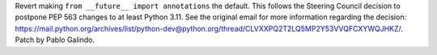 Revert making ``from __future__ import annotations`` the default. This follows
the Steering Council decision to postpone PEP 563 changes to at least Python
3.11. See the original email for more information regarding the decision:
https://mail.python.org/archives/list/python-dev@python.org/thread/CLVXXPQ2T2LQ5MP2Y53VVQFCXYWQJHKZ/.
Patch by Pablo Galindo.
